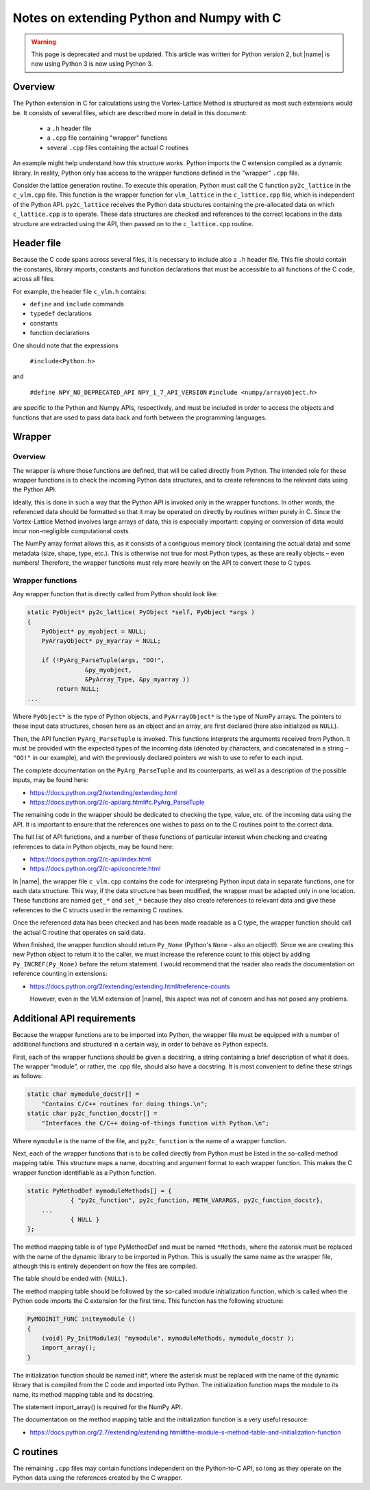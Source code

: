 Notes on extending Python and Numpy with C
~~~~~~~~~~~~~~~~~~~~~~~~~~~~~~~~~~~~~~~~~~

.. warning::

    This page is deprecated and must be updated. This article was written for Python version 2, but |name| is now using Python 3 is now using Python 3.

Overview
^^^^^^^^

The Python extension in C for calculations using the Vortex-Lattice Method is structured as most such extensions would be. It consists of several files, which are described more in detail in this document:

    * a ``.h`` header file
    * a ``.cpp`` file containing "wrapper" functions
    * several ``.cpp`` files containing the actual C routines

An example might help understand how this structure works. Python imports the C extension compiled as a dynamic library. In reality, Python only has access to the wrapper functions defined in the "wrapper" ``.cpp`` file.

Consider the lattice generation routine. To execute this operation, Python must call the C function ``py2c_lattice`` in the ``c_vlm.cpp`` file. This function is the wrapper function for ``vlm_lattice`` in the ``c_lattice.cpp`` file, which is independent of the Python API. ``py2c_lattice`` receives the Python data structures containing the pre-allocated data on which ``c_lattice.cpp`` is to operate. These data structures are checked and references to the correct locations in the data structure are extracted using the API, then passed on to the ``c_lattice.cpp`` routine.

Header file
^^^^^^^^^^^

Because the C code spans across several files, it is necessary to include also a ``.h`` header file. This file should contain the constants, library imports, constants and function declarations that must be accessible to all functions of the C code, across all files.

For example, the header file ``c_vlm.h`` contains:

* ``define`` and ``include`` commands
* ``typedef`` declarations
* constants
* function declarations

One should note that the expressions

    ``#include<Python.h>``

and

    ``#define NPY_NO_DEPRECATED_API NPY_1_7_API_VERSION``
    ``#include <numpy/arrayobject.h>``

are specific to the Python and Numpy APIs, respectively, and must be included in order to access the objects and functions that are used to pass data back and forth between the programming languages.

Wrapper
^^^^^^^

Overview
________

The wrapper is where those functions are defined, that will be called directly from Python. The intended role for these wrapper functions is to check the incoming Python data structures, and to create references to the relevant data using the Python API.

Ideally, this is done in such a way that the Python API is invoked only in the wrapper functions. In other words, the referenced data should be formatted so that it may be operated on directly by routines written purely in C. Since the Vortex-Lattice Method involves large arrays of data, this is especially important: copying or conversion of data would incur non-negligible computational costs.

The NumPy array format allows this, as it consists of a contiguous memory block (containing the actual data) and some metadata (size, shape, type, etc.). This is otherwise not true for most Python types, as these are really objects – even numbers! Therefore, the wrapper functions must rely more heavily on the API to convert these to C types.

Wrapper functions
_________________

Any wrapper function that is directly called from Python should look like:

.. code-block:: c

    static PyObject* py2c_lattice( PyObject *self, PyObject *args )
    {
        PyObject* py_myobject = NULL;
        PyArrayObject* py_myarray = NULL;

        if (!PyArg_ParseTuple(args, "OO!",
                    &py_myobject,
                    &PyArray_Type, &py_myarray ))
            return NULL;
    ...

Where ``PyObject*`` is the type of Python objects, and ``PyArrayObject*`` is the type of NumPy arrays. The pointers to these input data structures, chosen here as an object and an array, are first declared (here also initialized as ``NULL``).

Then, the API function ``PyArg_ParseTuple`` is invoked. This functions interprets the arguments received from Python. It must be provided with the expected types of the incoming data (denoted by characters, and concatenated in a string – ``"OO!"`` in our example), and with the previously declared pointers we wish to use to refer to each input.

The complete documentation on the ``PyArg_ParseTuple`` and its counterparts, as well as a description of the possible inputs, may be found here:

* https://docs.python.org/2/extending/extending.html
* https://docs.python.org/2/c-api/arg.html#c.PyArg_ParseTuple

The remaining code in the wrapper should be dedicated to checking the type, value, etc. of the incoming data using the API. It is important to ensure that the references one wishes to pass on to the C routines point to the correct data.

The full list of API functions, and a number of these functions of particular interest when checking and creating references to data in Python objects, may be found here:

* https://docs.python.org/2/c-api/index.html
* https://docs.python.org/2/c-api/concrete.html

..
    ===========================================================================

In |name|, the wrapper file ``c_vlm.cpp`` contains the code for interpreting Python input data in separate functions, one for each data structure. This way, if the data structure has been modified, the wrapper must be adapted only in one location. These functions are named ``get_*`` and ``set_*`` because they also create references to relevant data and give these references to the C structs used in the remaining C routines.

Once the referenced data has been checked and has been made readable as a C type, the wrapper function should call the actual C routine that operates on said data.

When finished, the wrapper function should return ``Py_None`` (Python's ``None`` - also an object!). Since we are creating this new Python object to return it to the caller, we must increase the reference count to this object by adding ``Py_INCREF(Py_None)`` before the return statement. I would recommend that the reader also reads the documentation on reference counting in extensions:

* https://docs.python.org/2/extending/extending.html#reference-counts

  However, even in the VLM extension of |name|, this aspect was not of concern and has not posed any problems.

Additional API requirements
^^^^^^^^^^^^^^^^^^^^^^^^^^^

Because the wrapper functions are to be imported into Python, the wrapper file must be equipped with a number of additional functions and structured in a certain way, in order to behave as Python expects.

First, each of the wrapper functions should be given a docstring, a string containing a brief description of what it does. The wrapper “module”, or rather, the .cpp file, should also have a docstring. It is most convenient to define these strings as follows:

.. code-block:: c

    static char mymodule_docstr[] =
        "Contains C/C++ routines for doing things.\n";
    static char py2c_function_docstr[] =
        "Interfaces the C/C++ doing-of-things function with Python.\n";

Where ``mymodule`` is the name of the file, and ``py2c_function`` is the name of a wrapper function.

Next, each of the wrapper functions that is to be called directly from Python must be listed in the so-called method mapping table. This structure maps a name, docstring and argument format to each wrapper function. This makes the C wrapper function identifiable as a Python function.

.. code-block:: c

    static PyMethodDef mymoduleMethods[] = {
        	{ "py2c_function", py2c_function, METH_VARARGS, py2c_function_docstr},
    	...
        	{ NULL }
    };

The method mapping table is of type PyMethodDef and must be named ``*Methods``, where the asterisk must be replaced with the name of the dynamic library to be imported in Python. This is usually the same name as the wrapper file, although this is entirely dependent on how the files are compiled.

The table should be ended with ``{NULL}``.

The method mapping table should be followed by the so-called module initialization function, which is called when the Python code imports the C extension for the first time. This function has the following structure:

.. code-block:: c

    PyMODINIT_FUNC initmymodule ()
    {
        (void) Py_InitModule3( "mymodule", mymoduleMethods, mymodule_docstr );
        import_array();
    }

The initialization function should be named init*, where the asterisk must be replaced with the name of the dynamic library that is compiled from the C code and imported into Python. The initialization function maps the module to its name, its method mapping table and its docstring.

The statement import_array() is required for the NumPy API.

The documentation on the method mapping table and the initialization function is a very useful resource:

* https://docs.python.org/2.7/extending/extending.html#the-module-s-method-table-and-initialization-function

C routines
^^^^^^^^^^

The remaining ``.cpp`` files may contain functions independent on the Python-to-C API, so long as they operate on the Python data using the references created by the C wrapper.

